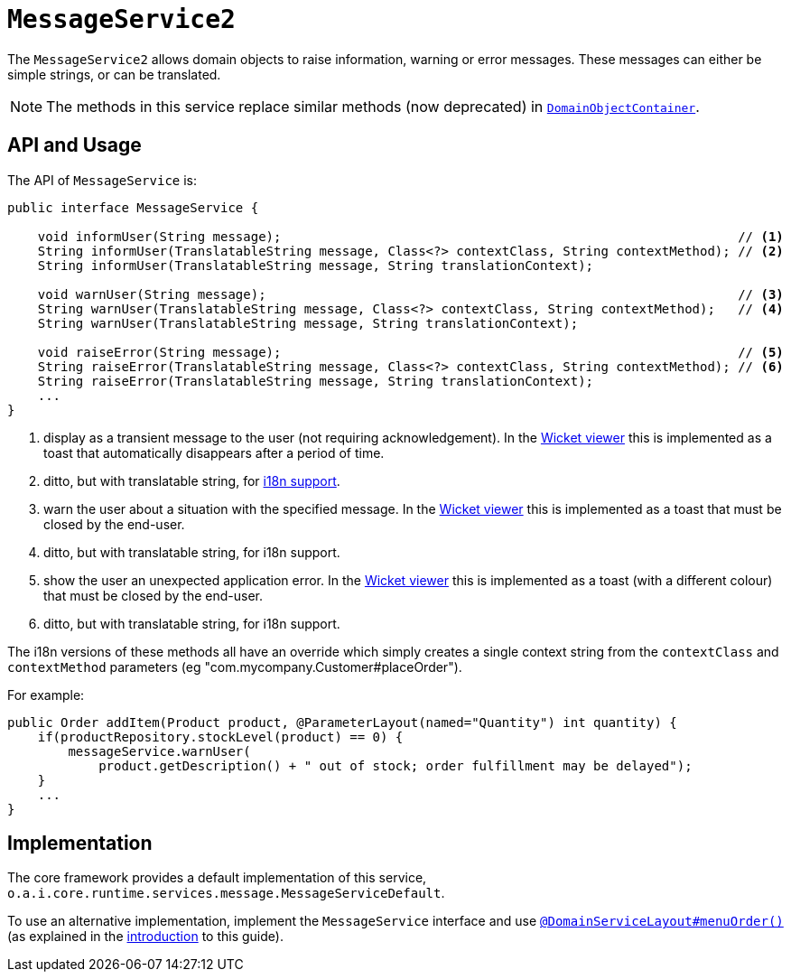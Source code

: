 [[_rgsvc_application-layer-api_MessageService]]
= `MessageService2`
:Notice: Licensed to the Apache Software Foundation (ASF) under one or more contributor license agreements. See the NOTICE file distributed with this work for additional information regarding copyright ownership. The ASF licenses this file to you under the Apache License, Version 2.0 (the "License"); you may not use this file except in compliance with the License. You may obtain a copy of the License at. http://www.apache.org/licenses/LICENSE-2.0 . Unless required by applicable law or agreed to in writing, software distributed under the License is distributed on an "AS IS" BASIS, WITHOUT WARRANTIES OR  CONDITIONS OF ANY KIND, either express or implied. See the License for the specific language governing permissions and limitations under the License.
:_basedir: ../../
:_imagesdir: images/


The `MessageService2` allows domain objects to raise information, warning or error messages.
These messages can either be simple strings, or can be translated.

[NOTE]
====
The methods in this service replace similar methods (now deprecated) in xref:../rgsvc/rgsvc.adoc#_rgsvc_core-domain-api_DomainObjectContainer[`DomainObjectContainer`].
====


== API and Usage

The API of `MessageService` is:

[source,java]
----
public interface MessageService {

    void informUser(String message);                                                            // <1>
    String informUser(TranslatableString message, Class<?> contextClass, String contextMethod); // <2>
    String informUser(TranslatableString message, String translationContext);

    void warnUser(String message);                                                              // <3>
    String warnUser(TranslatableString message, Class<?> contextClass, String contextMethod);   // <4>
    String warnUser(TranslatableString message, String translationContext);

    void raiseError(String message);                                                            // <5>
    String raiseError(TranslatableString message, Class<?> contextClass, String contextMethod); // <6>
    String raiseError(TranslatableString message, String translationContext);
    ...
}
----
<1> display as a transient message to the user (not requiring acknowledgement).  In the xref:../ugvw/ugvw.adoc#[Wicket viewer] this is implemented as a toast that automatically disappears after a period of time.
<2> ditto, but with translatable string, for xref:../ugbtb/ugbtb.adoc#_ugbtb_i18n[i18n support].
<3> warn the user about a situation with the specified message.  In the xref:../ugvw/ugvw.adoc#[Wicket viewer] this is implemented as a toast that must be closed by the end-user.
<4> ditto, but with translatable string, for i18n support.
<5> show the user an unexpected application error.  In the xref:../ugvw/ugvw.adoc#[Wicket viewer] this is implemented as a toast (with a different colour) that must be closed by the end-user.
<6> ditto, but with translatable string, for i18n support.

The i18n versions of these methods all have an override which simply creates a single context string from the `contextClass` and `contextMethod` parameters (eg "com.mycompany.Customer#placeOrder").



For example:

[source,java]
----
public Order addItem(Product product, @ParameterLayout(named="Quantity") int quantity) {
    if(productRepository.stockLevel(product) == 0) {
        messageService.warnUser(
            product.getDescription() + " out of stock; order fulfillment may be delayed");
    }
    ...
}
----



== Implementation

The core framework provides a default implementation of this service, `o.a.i.core.runtime.services.message.MessageServiceDefault`.

To use an alternative implementation, implement the `MessageService` interface and use xref:../rgant/rgant.adoc#_rgant-DomainServiceLayout_menuOrder[`@DomainServiceLayout#menuOrder()`] (as explained in the xref:../rgsvc/rgsvc.adoc#__rgsvc_intro_overriding-the-services[introduction] to this guide).

